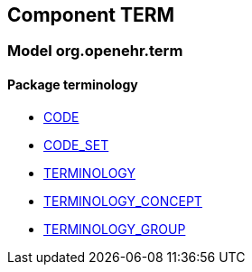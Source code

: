 
== Component TERM

=== Model org.openehr.term

==== Package terminology

[.xcode]
* link:/releases/TERM/{term_release}/terminology.html#_code_class[CODE^]
[.xcode]
* link:/releases/TERM/{term_release}/terminology.html#_code_set_class[CODE_SET^]
[.xcode]
* link:/releases/TERM/{term_release}/terminology.html#_terminology_class[TERMINOLOGY^]
[.xcode]
* link:/releases/TERM/{term_release}/terminology.html#_terminology_concept_class[TERMINOLOGY_CONCEPT^]
[.xcode]
* link:/releases/TERM/{term_release}/terminology.html#_terminology_group_class[TERMINOLOGY_GROUP^]
